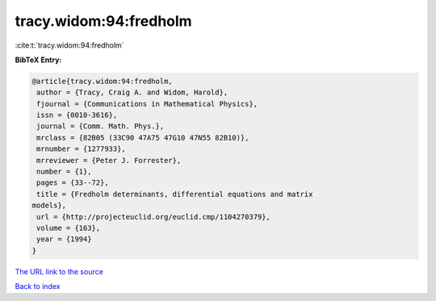 tracy.widom:94:fredholm
=======================

:cite:t:`tracy.widom:94:fredholm`

**BibTeX Entry:**

.. code-block:: bibtex

   @article{tracy.widom:94:fredholm,
    author = {Tracy, Craig A. and Widom, Harold},
    fjournal = {Communications in Mathematical Physics},
    issn = {0010-3616},
    journal = {Comm. Math. Phys.},
    mrclass = {82B05 (33C90 47A75 47G10 47N55 82B10)},
    mrnumber = {1277933},
    mrreviewer = {Peter J. Forrester},
    number = {1},
    pages = {33--72},
    title = {Fredholm determinants, differential equations and matrix
   models},
    url = {http://projecteuclid.org/euclid.cmp/1104270379},
    volume = {163},
    year = {1994}
   }

`The URL link to the source <ttp://projecteuclid.org/euclid.cmp/1104270379}>`__


`Back to index <../By-Cite-Keys.html>`__
